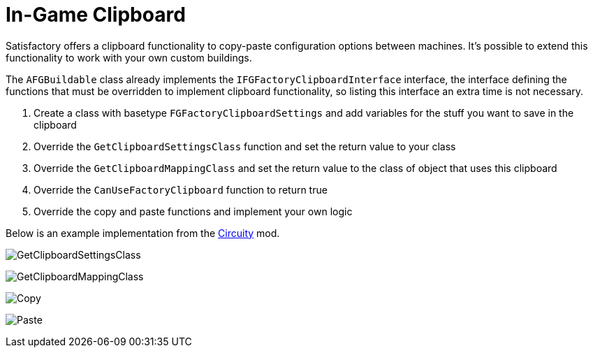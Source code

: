 = In-Game Clipboard

Satisfactory offers a clipboard functionality to copy-paste configuration options between machines.
It's possible to extend this functionality to work with your own custom buildings.

The `AFGBuildable` class already implements the `IFGFactoryClipboardInterface` interface, the interface defining the functions that must be overridden to implement clipboard functionality, so listing this interface an extra time is not necessary.

1. Create a class with basetype `FGFactoryClipboardSettings` and add variables for the stuff you want to save in the clipboard
2. Override the `GetClipboardSettingsClass` function and set the return value to your class
3. Override the `GetClipboardMappingClass` and set the return value to the class of object that uses this clipboard
4. Override the `CanUseFactoryClipboard` function to return true
5. Override the copy and paste functions and implement your own logic

Below is an example implementation from the https://ficsit.app/mod/FicsitWiremod[Circuity] mod.

image:https://cdn.discordapp.com/attachments/601030071221878784/1111655294003585044/image.png[GetClipboardSettingsClass]

image:https://cdn.discordapp.com/attachments/601030071221878784/1111655293630300160/image.png[GetClipboardMappingClass]

image:https://cdn.discordapp.com/attachments/601030071221878784/1111655293076643840/image.png[Copy]

image:https://cdn.discordapp.com/attachments/601030071221878784/1111655293382832158/image.png[Paste]
